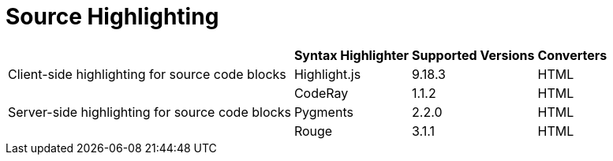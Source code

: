 = Source Highlighting

[%autowidth]
|===
| |Syntax Highlighter |Supported Versions |Converters

|Client-side highlighting for source code blocks

|Highlight.js
|9.18.3
|HTML

.3+|Server-side highlighting for source code blocks

|CodeRay
|1.1.2
|HTML

|Pygments
|2.2.0
|HTML

|Rouge
|3.1.1
|HTML
|===

////
|Inline, admonition or callout font-based icons
|Font Awesome
|4.7
////
